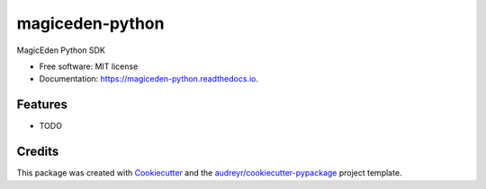 ================
magiceden-python
================


.. image:: https://img.shields.io/pypi/v/magiceden_python.svg
        :target: https://pypi.python.org/pypi/magiceden_python

.. image:: https://img.shields.io/travis/terryso/magiceden_python.svg
        :target: https://travis-ci.com/terryso/magiceden_python

.. image:: https://readthedocs.org/projects/magiceden-python/badge/?version=latest
        :target: https://magiceden-python.readthedocs.io/en/latest/?version=latest
        :alt: Documentation Status




MagicEden Python SDK


* Free software: MIT license
* Documentation: https://magiceden-python.readthedocs.io.


Features
--------

* TODO

Credits
-------

This package was created with Cookiecutter_ and the `audreyr/cookiecutter-pypackage`_ project template.

.. _Cookiecutter: https://github.com/audreyr/cookiecutter
.. _`audreyr/cookiecutter-pypackage`: https://github.com/audreyr/cookiecutter-pypackage
